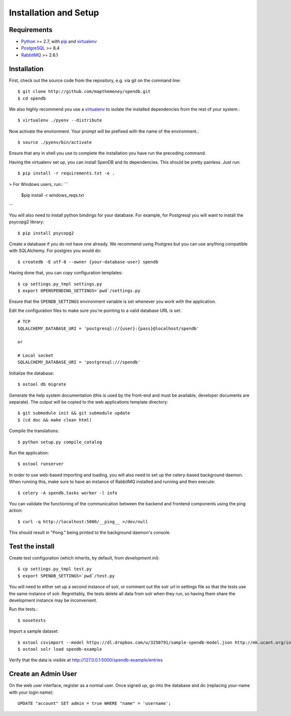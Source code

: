 Installation and Setup
======================

Requirements
------------

* Python_ >= 2.7, with pip_ and virtualenv_   
* PostgreSQL_ >= 8.4
* RabbitMQ_ >= 2.6.1

.. _Python: http://www.python.org/
.. _PostgreSQL: http://www.postgres.org/
.. _RabbitMQ: http://www.rabbitmq.com//
.. _virtualenv: http://pypi.python.org/pypi/virtualenv
.. _pip: http://pypi.python.org/pypi/pip

Installation
------------

First, check out the source code from the repository, e.g. via git on 
the command line::

    $ git clone http://github.com/mapthemoney/spendb.git
    $ cd spendb

We also highly recommend you use a virtualenv_ to isolate the installed 
dependencies from the rest of your system.::

    $ virtualenv ./pyenv --distribute

Now activate the environment. Your prompt will be prefixed with the name of
the environment.::

    $ source ./pyenv/bin/activate

Ensure that any in shell you use to complete the installation you have run the 
preceding command.

Having the virtualenv set up, you can install SpenDB and its dependencies.
This should be pretty painless. Just run::

    $ pip install -r requirements.txt -e .

> For Windows users, run::
```
    $pip install -r windows_reqs.txt
```

You will also need to install python bindings for your database. For example,
for Postgresql you will want to install the psycopg2 library::

    $ pip install psycopg2

Create a database if you do not have one already. We recommend using Postgres
but you can use anything compatible with SQLAlchemy. For postgres you would do::

    $ createdb -E utf-8 --owner {your-database-user} spendb

Having done that, you can copy configuration templates::

    $ cp settings.py_tmpl settings.py
    $ export OPENSPENDING_SETTINGS=`pwd`/settings.py

Ensure that the ``SPENDB_SETTINGS`` environment variable is set whenever
you work with the application.

Edit the configuration files to make sure you're pointing to a valid database 
URL is set::

    # TCP
    SQLALCHEMY_DATABASE_URI = 'postgresql://{user}:{pass}@localhost/spendb'

    or

    # Local socket
    SQLALCHEMY_DATABASE_URI = 'postgresql:///spendb'

Initialize the database::

    $ ostool db migrate

Generate the help system documentation (this is used by the front-end
and must be available, developer documents are separate). The output 
will be copied to the web applications template directory::

    $ git submodule init && git submodule update
    $ (cd doc && make clean html)

Compile the translations: ::

    $ python setup.py compile_catalog

Run the application::

    $ ostool runserver

In order to use web-based importing and loading, you will also need to set up
the celery-based background daemon. When running this, make sure to have an
instance of RabbitMQ installed and running and then execute::

    $ celery -A spendb.tasks worker -l info

You can validate the functioning of the communication between the backend and
frontend components using the ping action::

    $ curl -q http://localhost:5000/__ping__ >/dev/null

This should result in "Pong." being printed to the background daemon's console.

Test the install
----------------

Create test configuration (which inherits, by default, from `development.ini`): ::

    $ cp settings.py_tmpl test.py
    $ export SPENDB_SETTINGS=`pwd`/test.py

You will need to either set up a second instance of solr, or comment
out the solr url in settings file so that the tests use the same instance
of solr. Regrettably, the tests delete all data from solr when they
run, so having them share the development instance may be
inconvenient.

Run the tests.::

    $ nosetests 

Import a sample dataset: ::

    $ ostool csvimport --model https://dl.dropbox.com/u/3250791/sample-spendb-model.json http://mk.ucant.org/info/data/sample-spendb-dataset.csv
    $ ostool solr load spendb-example

Verify that the data is visible at http://127.0.0.1:5000/spendb-example/entries

Create an Admin User
--------------------

On the web user interface, register as a normal user. Once signed up, go into 
the database and do (replacing your-name with your login name)::

  UPDATE "account" SET admin = true WHERE "name" = 'username';

